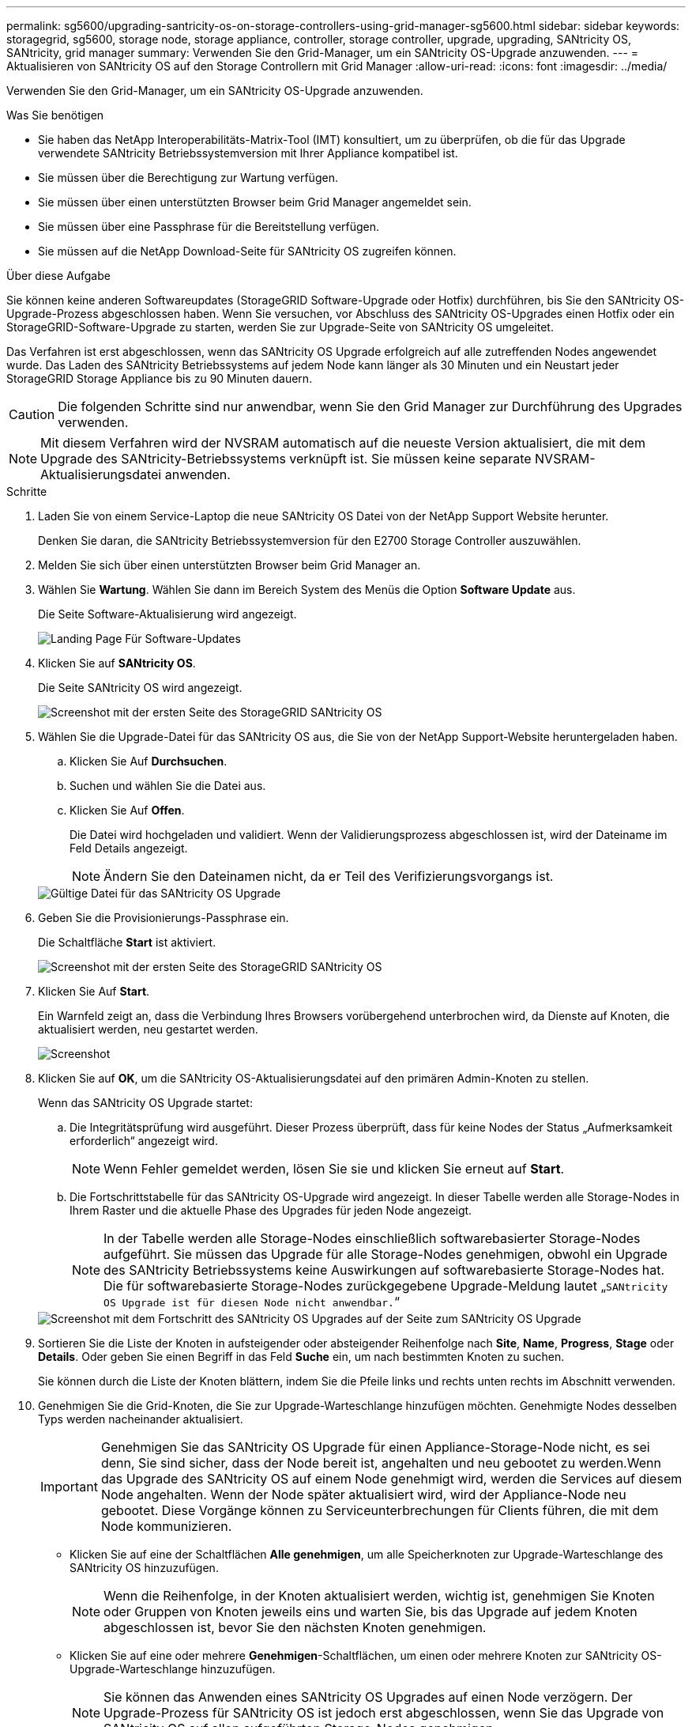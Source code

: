 ---
permalink: sg5600/upgrading-santricity-os-on-storage-controllers-using-grid-manager-sg5600.html 
sidebar: sidebar 
keywords: storagegrid, sg5600, storage node, storage appliance, controller, storage controller, upgrade, upgrading, SANtricity OS, SANtricity, grid manager 
summary: Verwenden Sie den Grid-Manager, um ein SANtricity OS-Upgrade anzuwenden. 
---
= Aktualisieren von SANtricity OS auf den Storage Controllern mit Grid Manager
:allow-uri-read: 
:icons: font
:imagesdir: ../media/


[role="lead"]
Verwenden Sie den Grid-Manager, um ein SANtricity OS-Upgrade anzuwenden.

.Was Sie benötigen
* Sie haben das NetApp Interoperabilitäts-Matrix-Tool (IMT) konsultiert, um zu überprüfen, ob die für das Upgrade verwendete SANtricity Betriebssystemversion mit Ihrer Appliance kompatibel ist.
* Sie müssen über die Berechtigung zur Wartung verfügen.
* Sie müssen über einen unterstützten Browser beim Grid Manager angemeldet sein.
* Sie müssen über eine Passphrase für die Bereitstellung verfügen.
* Sie müssen auf die NetApp Download-Seite für SANtricity OS zugreifen können.


.Über diese Aufgabe
Sie können keine anderen Softwareupdates (StorageGRID Software-Upgrade oder Hotfix) durchführen, bis Sie den SANtricity OS-Upgrade-Prozess abgeschlossen haben. Wenn Sie versuchen, vor Abschluss des SANtricity OS-Upgrades einen Hotfix oder ein StorageGRID-Software-Upgrade zu starten, werden Sie zur Upgrade-Seite von SANtricity OS umgeleitet.

Das Verfahren ist erst abgeschlossen, wenn das SANtricity OS Upgrade erfolgreich auf alle zutreffenden Nodes angewendet wurde. Das Laden des SANtricity Betriebssystems auf jedem Node kann länger als 30 Minuten und ein Neustart jeder StorageGRID Storage Appliance bis zu 90 Minuten dauern.


CAUTION: Die folgenden Schritte sind nur anwendbar, wenn Sie den Grid Manager zur Durchführung des Upgrades verwenden.


NOTE: Mit diesem Verfahren wird der NVSRAM automatisch auf die neueste Version aktualisiert, die mit dem Upgrade des SANtricity-Betriebssystems verknüpft ist. Sie müssen keine separate NVSRAM-Aktualisierungsdatei anwenden.

.Schritte
. Laden Sie von einem Service-Laptop die neue SANtricity OS Datei von der NetApp Support Website herunter.
+
Denken Sie daran, die SANtricity Betriebssystemversion für den E2700 Storage Controller auszuwählen.

. Melden Sie sich über einen unterstützten Browser beim Grid Manager an.
. Wählen Sie *Wartung*. Wählen Sie dann im Bereich System des Menüs die Option *Software Update* aus.
+
Die Seite Software-Aktualisierung wird angezeigt.

+
image::../media/software_update_landing.png[Landing Page Für Software-Updates]

. Klicken Sie auf *SANtricity OS*.
+
Die Seite SANtricity OS wird angezeigt.

+
image::../media/santricity_os_upgrade_first.png[Screenshot mit der ersten Seite des StorageGRID SANtricity OS]

. Wählen Sie die Upgrade-Datei für das SANtricity OS aus, die Sie von der NetApp Support-Website heruntergeladen haben.
+
.. Klicken Sie Auf *Durchsuchen*.
.. Suchen und wählen Sie die Datei aus.
.. Klicken Sie Auf *Offen*.
+
Die Datei wird hochgeladen und validiert. Wenn der Validierungsprozess abgeschlossen ist, wird der Dateiname im Feld Details angezeigt.

+

NOTE: Ändern Sie den Dateinamen nicht, da er Teil des Verifizierungsvorgangs ist.

+
image::../media/santricity_upgrade_os_file_validated.png[Gültige Datei für das SANtricity OS Upgrade]



. Geben Sie die Provisionierungs-Passphrase ein.
+
Die Schaltfläche *Start* ist aktiviert.

+
image::../media/santricity_start_button.png[Screenshot mit der ersten Seite des StorageGRID SANtricity OS]

. Klicken Sie Auf *Start*.
+
Ein Warnfeld zeigt an, dass die Verbindung Ihres Browsers vorübergehend unterbrochen wird, da Dienste auf Knoten, die aktualisiert werden, neu gestartet werden.

+
image::../media/santricity_upgrade_warning.png[Screenshot, der die Verbindung anzeigt, wird vorübergehend verloren]

. Klicken Sie auf *OK*, um die SANtricity OS-Aktualisierungsdatei auf den primären Admin-Knoten zu stellen.
+
Wenn das SANtricity OS Upgrade startet:

+
.. Die Integritätsprüfung wird ausgeführt. Dieser Prozess überprüft, dass für keine Nodes der Status „Aufmerksamkeit erforderlich“ angezeigt wird.
+

NOTE: Wenn Fehler gemeldet werden, lösen Sie sie und klicken Sie erneut auf *Start*.

.. Die Fortschrittstabelle für das SANtricity OS-Upgrade wird angezeigt. In dieser Tabelle werden alle Storage-Nodes in Ihrem Raster und die aktuelle Phase des Upgrades für jeden Node angezeigt.
+

NOTE: In der Tabelle werden alle Storage-Nodes einschließlich softwarebasierter Storage-Nodes aufgeführt. Sie müssen das Upgrade für alle Storage-Nodes genehmigen, obwohl ein Upgrade des SANtricity Betriebssystems keine Auswirkungen auf softwarebasierte Storage-Nodes hat. Die für softwarebasierte Storage-Nodes zurückgegebene Upgrade-Meldung lautet „`SANtricity OS Upgrade ist für diesen Node nicht anwendbar.`“

+
image::../media/santricity_upgrade_progress_table.png[Screenshot mit dem Fortschritt des SANtricity OS Upgrades auf der Seite zum SANtricity OS Upgrade]



. Sortieren Sie die Liste der Knoten in aufsteigender oder absteigender Reihenfolge nach *Site*, *Name*, *Progress*, *Stage* oder *Details*. Oder geben Sie einen Begriff in das Feld *Suche* ein, um nach bestimmten Knoten zu suchen.
+
Sie können durch die Liste der Knoten blättern, indem Sie die Pfeile links und rechts unten rechts im Abschnitt verwenden.

. Genehmigen Sie die Grid-Knoten, die Sie zur Upgrade-Warteschlange hinzufügen möchten. Genehmigte Nodes desselben Typs werden nacheinander aktualisiert.
+

IMPORTANT: Genehmigen Sie das SANtricity OS Upgrade für einen Appliance-Storage-Node nicht, es sei denn, Sie sind sicher, dass der Node bereit ist, angehalten und neu gebootet zu werden.Wenn das Upgrade des SANtricity OS auf einem Node genehmigt wird, werden die Services auf diesem Node angehalten. Wenn der Node später aktualisiert wird, wird der Appliance-Node neu gebootet. Diese Vorgänge können zu Serviceunterbrechungen für Clients führen, die mit dem Node kommunizieren.

+
** Klicken Sie auf eine der Schaltflächen *Alle genehmigen*, um alle Speicherknoten zur Upgrade-Warteschlange des SANtricity OS hinzuzufügen.
+

NOTE: Wenn die Reihenfolge, in der Knoten aktualisiert werden, wichtig ist, genehmigen Sie Knoten oder Gruppen von Knoten jeweils eins und warten Sie, bis das Upgrade auf jedem Knoten abgeschlossen ist, bevor Sie den nächsten Knoten genehmigen.

** Klicken Sie auf eine oder mehrere *Genehmigen*-Schaltflächen, um einen oder mehrere Knoten zur SANtricity OS-Upgrade-Warteschlange hinzuzufügen.
+

NOTE: Sie können das Anwenden eines SANtricity OS Upgrades auf einen Node verzögern. Der Upgrade-Prozess für SANtricity OS ist jedoch erst abgeschlossen, wenn Sie das Upgrade von SANtricity OS auf allen aufgeführten Storage-Nodes genehmigen.

+
Nach dem Klicken auf *Genehmigen* bestimmt der Upgrade-Prozess, ob der Knoten aktualisiert werden kann. Wenn ein Knoten aktualisiert werden kann, wird er der Upgrade-Warteschlange hinzugefügt. +

+
Bei einigen Nodes wird die ausgewählte Upgrade-Datei absichtlich nicht angewendet. Sie können das Upgrade abschließen, ohne dass Sie ein Upgrade dieser spezifischen Nodes durchführen müssen. Bei Knoten, die absichtlich keine Aktualisierung durchgeführt haben, wird der Prozess mit einer der folgenden Meldungen in der Spalte Details angezeigt: +

+
*** Storage-Node wurde bereits aktualisiert.
*** Das SANtricity OS Upgrade ist für diesen Node nicht verfügbar.
*** Die SANtricity OS-Datei ist mit diesem Node nicht kompatibel.




+
Die Meldung „`SANtricity OS Upgrade ist für diesen Node` nicht verfügbar“ gibt an, dass der Node keinen Storage Controller besitzt, der vom StorageGRID System gemanagt werden kann. Diese Meldung wird für nicht-Appliance-Speicherknoten angezeigt. Sie können den Upgrade-Prozess von SANtricity OS abschließen, ohne dass ein Upgrade des Node ausgeführt wird, der diese Meldung anzeigt. + die Meldung „`SANtricity OS File is not compatible with this Node`“ gibt an, dass der Knoten eine SANtricity OS Datei erfordert, die sich von dem Prozess unterscheidet, der zu installieren versucht. Nachdem Sie das aktuelle Upgrade von SANtricity OS abgeschlossen haben, laden Sie das für den Node geeignete SANtricity OS herunter, und wiederholen Sie den Upgrade-Prozess.

. Wenn Sie einen Knoten oder alle Knoten aus der SANtricity OS Upgrade-Warteschlange entfernen müssen, klicken Sie auf *Entfernen* oder *Alle entfernen*.
+
Wie im Beispiel gezeigt, ist die *Remove*-Schaltfläche ausgeblendet, wenn die Phase über Queued hinausgeht und Sie können den Knoten nicht mehr aus dem SANtricity OS-Upgrade-Prozess entfernen.

+
image::../media/approve_all_progresstable.png[Schaltfläche „SANtricity Upgrade Remove“]

. Warten Sie, während das SANtricity OS Upgrade auf jeden genehmigten Grid-Node angewendet wird.
+

IMPORTANT: Wenn während des SANtricity OS Upgrades auf einem beliebigen Node eine Fehlerstufe angezeigt wird, ist das Upgrade für diesen Node fehlgeschlagen. Das Gerät muss möglicherweise in den Wartungsmodus versetzt werden, um nach dem Ausfall eine Wiederherstellung durchzuführen. Wenden Sie sich an den technischen Support, bevor Sie fortfahren.

+
Wenn die Firmware auf dem Node zu alt ist, um ein Upgrade mit dem Grid Manager durchzuführen, zeigt der Node eine Fehlerstufe an. Die Details: „`Sie müssen den Wartungsmodus verwenden, um ein Upgrade von SANtricity OS auf diesem Node durchzuführen. Siehe Installations- und Wartungsanleitung für Ihr Gerät. Nach dem Upgrade können Sie dieses Dienstprogramm für zukünftige Upgrades verwenden.`" Gehen Sie wie folgt vor, um den Fehler zu beheben:

+
.. Verwenden Sie den Wartungsmodus, um ein Upgrade von SANtricity OS auf dem Node durchzuführen, auf dem eine Fehlerstufe angezeigt wird.
.. Verwenden Sie den Grid-Manager, um das SANtricity OS-Upgrade erneut zu starten und abzuschließen.
+
Wenn das SANtricity OS Upgrade auf allen genehmigten Nodes abgeschlossen ist, wird die Fortschrittstabelle des SANtricity OS Upgrades geschlossen, und ein grünes Banner zeigt das Datum und die Uhrzeit des Ababgeschlossenen Upgrades des SANtricity OS an.

+
image::../media/santricity_upgrade_finish_banner.png[Screenshot der Upgrade-Seite von SANtricity OS nach Abschluss des Upgrades]



. Wiederholen Sie dieses Upgrade-Verfahren für alle Nodes in einer vollständigen Phase, für die eine andere SANtricity OS Upgrade-Datei erforderlich ist.
+

NOTE: Verwenden Sie für alle Nodes, für die der Status als Warnung angezeigt wird, den Wartungsmodus, um das Upgrade durchzuführen.



.Verwandte Informationen
link:upgrading-santricity-os-on-e2700-controller-using-maintenance-mode.html["Aktualisieren des SANtricity OS Systems auf dem E2700 Controller mithilfe des Wartungsmodus"]
